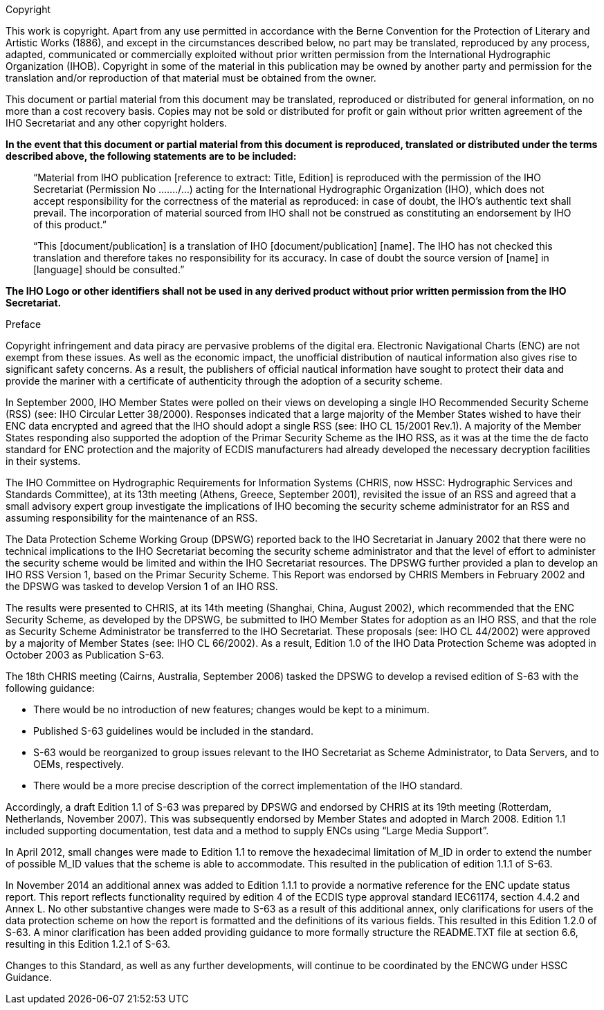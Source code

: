
.Copyright

This work is copyright. Apart from any use permitted in accordance with the Berne Convention for the Protection of Literary and Artistic Works (1886), and except in the circumstances described below, no part may be translated, reproduced by any process, adapted, communicated or commercially exploited without prior written permission from the International Hydrographic Organization (IHOB). Copyright in some of the material in this publication may be owned by another party and permission for the translation and/or reproduction of that material must be obtained from the owner.

This document or partial material from this document may be translated, reproduced or distributed for general information, on no more than a cost recovery basis. Copies may not be sold or distributed for profit or gain without prior written agreement of the IHO Secretariat and any other copyright holders.

*In the event that this document or partial material from this document is reproduced, translated or distributed under the terms described above, the following statements are to be included:*

____
“Material from IHO publication [reference to extract: Title, Edition] is reproduced with the permission of the IHO Secretariat (Permission No ......./...) acting for the International Hydrographic Organization (IHO), which does not accept responsibility for the correctness of the material as reproduced: in case of doubt, the IHO’s authentic text shall prevail. The incorporation of material sourced from IHO shall not be construed as constituting an endorsement by IHO of this product.”
____

____
“This [document/publication] is a translation of IHO [document/publication] [name]. The IHO has not checked this translation and therefore takes no responsibility for its accuracy. In case of doubt the source version of [name] in [language] should be consulted.”
____

*The IHO Logo or other identifiers shall not be used in any derived product without prior written permission from the IHO Secretariat.*

////
.Contributors

Insert logos or names.
////

.Preface

Copyright infringement and data piracy are pervasive problems of the digital era. Electronic Navigational Charts (ENC) are not exempt from these issues. As well as the economic impact, the unofficial distribution of nautical information also gives rise to significant safety concerns. As a result, the publishers of official nautical information have sought to protect their data and provide the mariner with a certificate of authenticity through the adoption of a security scheme.

In September 2000, IHO Member States were polled on their views on developing a single IHO Recommended Security Scheme (RSS) (see: IHO Circular Letter 38/2000). Responses indicated that a large majority of the Member States wished to have their ENC data encrypted and agreed that the IHO should adopt a single RSS (see: IHO CL 15/2001 Rev.1). A majority of the Member States responding also supported the adoption of the Primar Security Scheme as the IHO RSS, as it was at the time the de facto standard for ENC protection and the majority of ECDIS manufacturers had already developed the necessary decryption facilities in their systems.

The IHO Committee on Hydrographic Requirements for Information Systems (CHRIS, now HSSC: Hydrographic Services and Standards Committee), at its 13th meeting (Athens, Greece, September 2001), revisited the issue of an RSS and agreed that a small advisory expert group investigate the implications of IHO becoming the security scheme administrator for an RSS and assuming responsibility for the maintenance of an RSS.

The Data Protection Scheme Working Group (DPSWG) reported back to the IHO Secretariat in January 2002 that there were no technical implications to the IHO Secretariat becoming the security scheme administrator and that the level of effort to administer the security scheme would be limited and within the IHO Secretariat resources. The DPSWG further provided a plan to develop an IHO RSS Version 1, based on the Primar Security Scheme. This Report was endorsed by CHRIS Members in February 2002 and the DPSWG was tasked to develop Version 1 of an IHO RSS.

The results were presented to CHRIS, at its 14th meeting (Shanghai, China, August 2002), which recommended that the ENC Security Scheme, as developed by the DPSWG, be submitted to IHO Member States for adoption as an IHO RSS, and that the role as Security Scheme Administrator be transferred to the IHO Secretariat. These proposals (see: IHO CL 44/2002) were approved by a majority of Member States (see: IHO CL 66/2002). As a result, Edition 1.0 of the IHO Data Protection Scheme was adopted in October 2003 as Publication S-63.

The 18th CHRIS meeting (Cairns, Australia, September 2006) tasked the DPSWG to develop a revised edition of S-63 with the following guidance:

* There would be no introduction of new features; changes would be kept to a minimum.

* Published S-63 guidelines would be included in the standard.

* S-63 would be reorganized to group issues relevant to the IHO Secretariat as Scheme Administrator, to Data Servers, and to OEMs, respectively.

* There would be a more precise description of the correct implementation of the IHO standard.

Accordingly, a draft Edition 1.1 of S-63 was prepared by DPSWG and endorsed by CHRIS at its 19th meeting (Rotterdam, Netherlands, November 2007). This was subsequently endorsed by Member States and adopted in March 2008. Edition 1.1 included supporting documentation, test data and a method to supply ENCs using “Large Media Support”.

In April 2012, small changes were made to Edition 1.1 to remove the hexadecimal limitation of M_ID in order to extend the number of possible M_ID values that the scheme is able to accommodate. This resulted in the publication of edition 1.1.1 of S-63.

In November 2014 an additional annex was added to Edition 1.1.1 to provide a normative reference for the ENC update status report. This report reflects functionality required by edition 4 of the ECDIS type approval standard IEC61174, section 4.4.2 and Annex L. No other substantive changes were made to S-63 as a result of this additional annex, only clarifications for users of the data protection scheme on how the report is formatted and the definitions of its various fields. This resulted in this Edition 1.2.0 of S-63. A minor clarification has been added providing guidance to more formally structure the README.TXT file at section 6.6, resulting in this Edition 1.2.1 of S-63.

Changes to this Standard, as well as any further developments, will continue to be coordinated by the ENCWG under HSSC Guidance.

